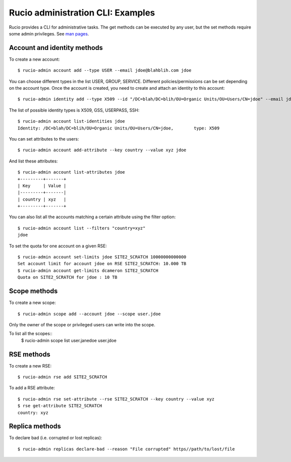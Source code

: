 ..  Copyright 2018 CERN for the benefit of the ATLAS collaboration.
    Licensed under the Apache License, Version 2.0 (the "License");
    you may not use this file except in compliance with the License.
    You may obtain a copy of the License at

        http://www.apache.org/licenses/LICENSE-2.0

     Unless required by applicable law or agreed to in writing, software
     distributed under the License is distributed on an "AS IS" BASIS,
     WITHOUT WARRANTIES OR CONDITIONS OF ANY KIND, either express or implied.
     See the License for the specific language governing permissions and
     limitations under the License.

     Authors:
   - Cedric Serfon <cedric.serfon@cern.ch>, 2018
   - Vincent Garonne <vgaronne@gmail.com>, 2018


==================================
Rucio administration CLI: Examples
==================================

Rucio provides a CLI for administrative tasks. The get methods can be executed by
any user, but the set methods require some admin privileges. See `man pages <man/rucio-admin.html>`_.

Account and identity methods
============================

To create a new account::

  $ rucio-admin account add --type USER --email jdoe@blahblih.com jdoe

You can choose different types in the list USER, GROUP, SERVICE. Different policies/permissions can be set depending on the account type.  Once the account is created, you need to create and attach an identity to this account::

  $ rucio-admin identity add --type X509 --id "/DC=blah/DC=blih/OU=Organic Units/OU=Users/CN=jdoe" --email jdoe@blahblih.com --account jdoe

The list of possible identity types is X509, GSS, USERPASS, SSH::

  $ rucio-admin account list-identities jdoe
  Identity: /DC=blah/DC=blih/OU=Organic Units/OU=Users/CN=jdoe,        type: X509

You can set attributes to the users::

  $ rucio-admin account add-attribute --key country --value xyz jdoe

And list these attributes::

  $ rucio-admin account list-attributes jdoe
  +---------+-------+
  | Key     | Value |
  |---------+-------|
  | country | xyz   |
  +---------+-------+

You can also list all the accounts matching a certain attribute using the filter option::

  $ rucio-admin account list --filters "country=xyz"
  jdoe


To set the quota for one account on a given RSE::

  $ rucio-admin account set-limits jdoe SITE2_SCRATCH 10000000000000
  Set account limit for account jdoe on RSE SITE2_SCRATCH: 10.000 TB
  $ rucio-admin account get-limits dcameron SITE2_SCRATCH
  Quota on SITE2_SCRATCH for jdoe : 10 TB


Scope methods
=============

To create a new scope::

  $ rucio-admin scope add --account jdoe --scope user.jdoe

Only the owner of the scope or privileged users can write into the scope.

To list all the scopes::
  $ rucio-admin scope list
  user.janedoe
  user.jdoe


RSE methods
===========

To create a new RSE::

  $ rucio-admin rse add SITE2_SCRATCH

To add a RSE attribute::

  $ rucio-admin rse set-attribute --rse SITE2_SCRATCH --key country --value xyz
  $ rse get-attribute SITE2_SCRATCH
  country: xyz


Replica methods
===============

To declare bad (i.e. corrupted or lost replicas)::

  $ rucio-admin replicas declare-bad --reason "File corrupted" https//path/to/lost/file

